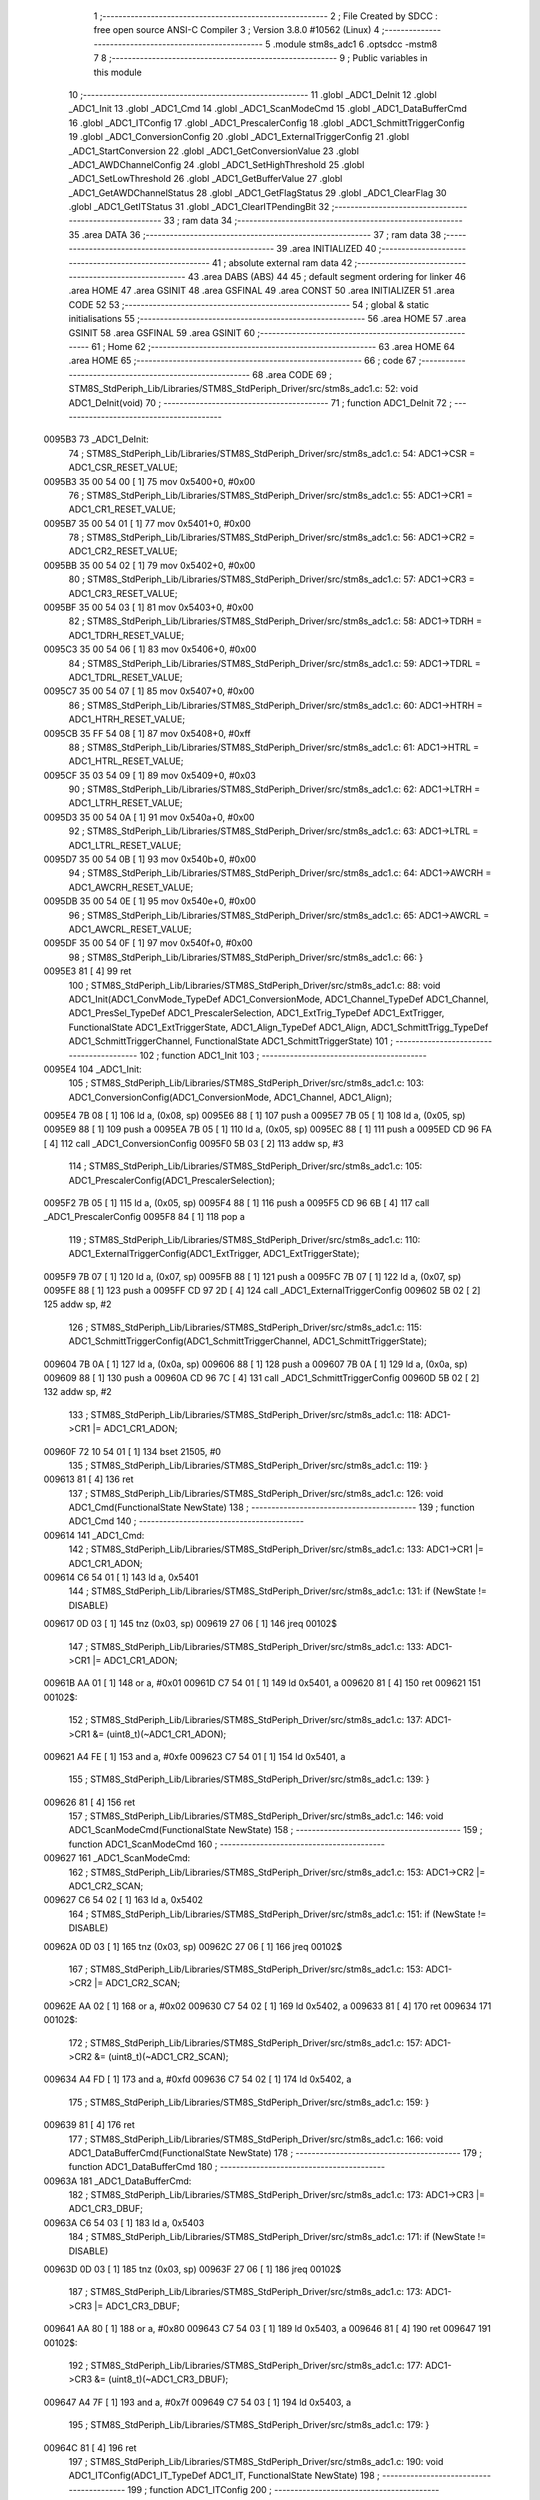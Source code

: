                                       1 ;--------------------------------------------------------
                                      2 ; File Created by SDCC : free open source ANSI-C Compiler
                                      3 ; Version 3.8.0 #10562 (Linux)
                                      4 ;--------------------------------------------------------
                                      5 	.module stm8s_adc1
                                      6 	.optsdcc -mstm8
                                      7 	
                                      8 ;--------------------------------------------------------
                                      9 ; Public variables in this module
                                     10 ;--------------------------------------------------------
                                     11 	.globl _ADC1_DeInit
                                     12 	.globl _ADC1_Init
                                     13 	.globl _ADC1_Cmd
                                     14 	.globl _ADC1_ScanModeCmd
                                     15 	.globl _ADC1_DataBufferCmd
                                     16 	.globl _ADC1_ITConfig
                                     17 	.globl _ADC1_PrescalerConfig
                                     18 	.globl _ADC1_SchmittTriggerConfig
                                     19 	.globl _ADC1_ConversionConfig
                                     20 	.globl _ADC1_ExternalTriggerConfig
                                     21 	.globl _ADC1_StartConversion
                                     22 	.globl _ADC1_GetConversionValue
                                     23 	.globl _ADC1_AWDChannelConfig
                                     24 	.globl _ADC1_SetHighThreshold
                                     25 	.globl _ADC1_SetLowThreshold
                                     26 	.globl _ADC1_GetBufferValue
                                     27 	.globl _ADC1_GetAWDChannelStatus
                                     28 	.globl _ADC1_GetFlagStatus
                                     29 	.globl _ADC1_ClearFlag
                                     30 	.globl _ADC1_GetITStatus
                                     31 	.globl _ADC1_ClearITPendingBit
                                     32 ;--------------------------------------------------------
                                     33 ; ram data
                                     34 ;--------------------------------------------------------
                                     35 	.area DATA
                                     36 ;--------------------------------------------------------
                                     37 ; ram data
                                     38 ;--------------------------------------------------------
                                     39 	.area INITIALIZED
                                     40 ;--------------------------------------------------------
                                     41 ; absolute external ram data
                                     42 ;--------------------------------------------------------
                                     43 	.area DABS (ABS)
                                     44 
                                     45 ; default segment ordering for linker
                                     46 	.area HOME
                                     47 	.area GSINIT
                                     48 	.area GSFINAL
                                     49 	.area CONST
                                     50 	.area INITIALIZER
                                     51 	.area CODE
                                     52 
                                     53 ;--------------------------------------------------------
                                     54 ; global & static initialisations
                                     55 ;--------------------------------------------------------
                                     56 	.area HOME
                                     57 	.area GSINIT
                                     58 	.area GSFINAL
                                     59 	.area GSINIT
                                     60 ;--------------------------------------------------------
                                     61 ; Home
                                     62 ;--------------------------------------------------------
                                     63 	.area HOME
                                     64 	.area HOME
                                     65 ;--------------------------------------------------------
                                     66 ; code
                                     67 ;--------------------------------------------------------
                                     68 	.area CODE
                                     69 ;	STM8S_StdPeriph_Lib/Libraries/STM8S_StdPeriph_Driver/src/stm8s_adc1.c: 52: void ADC1_DeInit(void)
                                     70 ;	-----------------------------------------
                                     71 ;	 function ADC1_DeInit
                                     72 ;	-----------------------------------------
      0095B3                         73 _ADC1_DeInit:
                                     74 ;	STM8S_StdPeriph_Lib/Libraries/STM8S_StdPeriph_Driver/src/stm8s_adc1.c: 54: ADC1->CSR  = ADC1_CSR_RESET_VALUE;
      0095B3 35 00 54 00      [ 1]   75 	mov	0x5400+0, #0x00
                                     76 ;	STM8S_StdPeriph_Lib/Libraries/STM8S_StdPeriph_Driver/src/stm8s_adc1.c: 55: ADC1->CR1  = ADC1_CR1_RESET_VALUE;
      0095B7 35 00 54 01      [ 1]   77 	mov	0x5401+0, #0x00
                                     78 ;	STM8S_StdPeriph_Lib/Libraries/STM8S_StdPeriph_Driver/src/stm8s_adc1.c: 56: ADC1->CR2  = ADC1_CR2_RESET_VALUE;
      0095BB 35 00 54 02      [ 1]   79 	mov	0x5402+0, #0x00
                                     80 ;	STM8S_StdPeriph_Lib/Libraries/STM8S_StdPeriph_Driver/src/stm8s_adc1.c: 57: ADC1->CR3  = ADC1_CR3_RESET_VALUE;
      0095BF 35 00 54 03      [ 1]   81 	mov	0x5403+0, #0x00
                                     82 ;	STM8S_StdPeriph_Lib/Libraries/STM8S_StdPeriph_Driver/src/stm8s_adc1.c: 58: ADC1->TDRH = ADC1_TDRH_RESET_VALUE;
      0095C3 35 00 54 06      [ 1]   83 	mov	0x5406+0, #0x00
                                     84 ;	STM8S_StdPeriph_Lib/Libraries/STM8S_StdPeriph_Driver/src/stm8s_adc1.c: 59: ADC1->TDRL = ADC1_TDRL_RESET_VALUE;
      0095C7 35 00 54 07      [ 1]   85 	mov	0x5407+0, #0x00
                                     86 ;	STM8S_StdPeriph_Lib/Libraries/STM8S_StdPeriph_Driver/src/stm8s_adc1.c: 60: ADC1->HTRH = ADC1_HTRH_RESET_VALUE;
      0095CB 35 FF 54 08      [ 1]   87 	mov	0x5408+0, #0xff
                                     88 ;	STM8S_StdPeriph_Lib/Libraries/STM8S_StdPeriph_Driver/src/stm8s_adc1.c: 61: ADC1->HTRL = ADC1_HTRL_RESET_VALUE;
      0095CF 35 03 54 09      [ 1]   89 	mov	0x5409+0, #0x03
                                     90 ;	STM8S_StdPeriph_Lib/Libraries/STM8S_StdPeriph_Driver/src/stm8s_adc1.c: 62: ADC1->LTRH = ADC1_LTRH_RESET_VALUE;
      0095D3 35 00 54 0A      [ 1]   91 	mov	0x540a+0, #0x00
                                     92 ;	STM8S_StdPeriph_Lib/Libraries/STM8S_StdPeriph_Driver/src/stm8s_adc1.c: 63: ADC1->LTRL = ADC1_LTRL_RESET_VALUE;
      0095D7 35 00 54 0B      [ 1]   93 	mov	0x540b+0, #0x00
                                     94 ;	STM8S_StdPeriph_Lib/Libraries/STM8S_StdPeriph_Driver/src/stm8s_adc1.c: 64: ADC1->AWCRH = ADC1_AWCRH_RESET_VALUE;
      0095DB 35 00 54 0E      [ 1]   95 	mov	0x540e+0, #0x00
                                     96 ;	STM8S_StdPeriph_Lib/Libraries/STM8S_StdPeriph_Driver/src/stm8s_adc1.c: 65: ADC1->AWCRL = ADC1_AWCRL_RESET_VALUE;
      0095DF 35 00 54 0F      [ 1]   97 	mov	0x540f+0, #0x00
                                     98 ;	STM8S_StdPeriph_Lib/Libraries/STM8S_StdPeriph_Driver/src/stm8s_adc1.c: 66: }
      0095E3 81               [ 4]   99 	ret
                                    100 ;	STM8S_StdPeriph_Lib/Libraries/STM8S_StdPeriph_Driver/src/stm8s_adc1.c: 88: void ADC1_Init(ADC1_ConvMode_TypeDef ADC1_ConversionMode, ADC1_Channel_TypeDef ADC1_Channel, ADC1_PresSel_TypeDef ADC1_PrescalerSelection, ADC1_ExtTrig_TypeDef ADC1_ExtTrigger, FunctionalState ADC1_ExtTriggerState, ADC1_Align_TypeDef ADC1_Align, ADC1_SchmittTrigg_TypeDef ADC1_SchmittTriggerChannel, FunctionalState ADC1_SchmittTriggerState)
                                    101 ;	-----------------------------------------
                                    102 ;	 function ADC1_Init
                                    103 ;	-----------------------------------------
      0095E4                        104 _ADC1_Init:
                                    105 ;	STM8S_StdPeriph_Lib/Libraries/STM8S_StdPeriph_Driver/src/stm8s_adc1.c: 103: ADC1_ConversionConfig(ADC1_ConversionMode, ADC1_Channel, ADC1_Align);
      0095E4 7B 08            [ 1]  106 	ld	a, (0x08, sp)
      0095E6 88               [ 1]  107 	push	a
      0095E7 7B 05            [ 1]  108 	ld	a, (0x05, sp)
      0095E9 88               [ 1]  109 	push	a
      0095EA 7B 05            [ 1]  110 	ld	a, (0x05, sp)
      0095EC 88               [ 1]  111 	push	a
      0095ED CD 96 FA         [ 4]  112 	call	_ADC1_ConversionConfig
      0095F0 5B 03            [ 2]  113 	addw	sp, #3
                                    114 ;	STM8S_StdPeriph_Lib/Libraries/STM8S_StdPeriph_Driver/src/stm8s_adc1.c: 105: ADC1_PrescalerConfig(ADC1_PrescalerSelection);
      0095F2 7B 05            [ 1]  115 	ld	a, (0x05, sp)
      0095F4 88               [ 1]  116 	push	a
      0095F5 CD 96 6B         [ 4]  117 	call	_ADC1_PrescalerConfig
      0095F8 84               [ 1]  118 	pop	a
                                    119 ;	STM8S_StdPeriph_Lib/Libraries/STM8S_StdPeriph_Driver/src/stm8s_adc1.c: 110: ADC1_ExternalTriggerConfig(ADC1_ExtTrigger, ADC1_ExtTriggerState);
      0095F9 7B 07            [ 1]  120 	ld	a, (0x07, sp)
      0095FB 88               [ 1]  121 	push	a
      0095FC 7B 07            [ 1]  122 	ld	a, (0x07, sp)
      0095FE 88               [ 1]  123 	push	a
      0095FF CD 97 2D         [ 4]  124 	call	_ADC1_ExternalTriggerConfig
      009602 5B 02            [ 2]  125 	addw	sp, #2
                                    126 ;	STM8S_StdPeriph_Lib/Libraries/STM8S_StdPeriph_Driver/src/stm8s_adc1.c: 115: ADC1_SchmittTriggerConfig(ADC1_SchmittTriggerChannel, ADC1_SchmittTriggerState);
      009604 7B 0A            [ 1]  127 	ld	a, (0x0a, sp)
      009606 88               [ 1]  128 	push	a
      009607 7B 0A            [ 1]  129 	ld	a, (0x0a, sp)
      009609 88               [ 1]  130 	push	a
      00960A CD 96 7C         [ 4]  131 	call	_ADC1_SchmittTriggerConfig
      00960D 5B 02            [ 2]  132 	addw	sp, #2
                                    133 ;	STM8S_StdPeriph_Lib/Libraries/STM8S_StdPeriph_Driver/src/stm8s_adc1.c: 118: ADC1->CR1 |= ADC1_CR1_ADON;
      00960F 72 10 54 01      [ 1]  134 	bset	21505, #0
                                    135 ;	STM8S_StdPeriph_Lib/Libraries/STM8S_StdPeriph_Driver/src/stm8s_adc1.c: 119: }
      009613 81               [ 4]  136 	ret
                                    137 ;	STM8S_StdPeriph_Lib/Libraries/STM8S_StdPeriph_Driver/src/stm8s_adc1.c: 126: void ADC1_Cmd(FunctionalState NewState)
                                    138 ;	-----------------------------------------
                                    139 ;	 function ADC1_Cmd
                                    140 ;	-----------------------------------------
      009614                        141 _ADC1_Cmd:
                                    142 ;	STM8S_StdPeriph_Lib/Libraries/STM8S_StdPeriph_Driver/src/stm8s_adc1.c: 133: ADC1->CR1 |= ADC1_CR1_ADON;
      009614 C6 54 01         [ 1]  143 	ld	a, 0x5401
                                    144 ;	STM8S_StdPeriph_Lib/Libraries/STM8S_StdPeriph_Driver/src/stm8s_adc1.c: 131: if (NewState != DISABLE)
      009617 0D 03            [ 1]  145 	tnz	(0x03, sp)
      009619 27 06            [ 1]  146 	jreq	00102$
                                    147 ;	STM8S_StdPeriph_Lib/Libraries/STM8S_StdPeriph_Driver/src/stm8s_adc1.c: 133: ADC1->CR1 |= ADC1_CR1_ADON;
      00961B AA 01            [ 1]  148 	or	a, #0x01
      00961D C7 54 01         [ 1]  149 	ld	0x5401, a
      009620 81               [ 4]  150 	ret
      009621                        151 00102$:
                                    152 ;	STM8S_StdPeriph_Lib/Libraries/STM8S_StdPeriph_Driver/src/stm8s_adc1.c: 137: ADC1->CR1 &= (uint8_t)(~ADC1_CR1_ADON);
      009621 A4 FE            [ 1]  153 	and	a, #0xfe
      009623 C7 54 01         [ 1]  154 	ld	0x5401, a
                                    155 ;	STM8S_StdPeriph_Lib/Libraries/STM8S_StdPeriph_Driver/src/stm8s_adc1.c: 139: }
      009626 81               [ 4]  156 	ret
                                    157 ;	STM8S_StdPeriph_Lib/Libraries/STM8S_StdPeriph_Driver/src/stm8s_adc1.c: 146: void ADC1_ScanModeCmd(FunctionalState NewState)
                                    158 ;	-----------------------------------------
                                    159 ;	 function ADC1_ScanModeCmd
                                    160 ;	-----------------------------------------
      009627                        161 _ADC1_ScanModeCmd:
                                    162 ;	STM8S_StdPeriph_Lib/Libraries/STM8S_StdPeriph_Driver/src/stm8s_adc1.c: 153: ADC1->CR2 |= ADC1_CR2_SCAN;
      009627 C6 54 02         [ 1]  163 	ld	a, 0x5402
                                    164 ;	STM8S_StdPeriph_Lib/Libraries/STM8S_StdPeriph_Driver/src/stm8s_adc1.c: 151: if (NewState != DISABLE)
      00962A 0D 03            [ 1]  165 	tnz	(0x03, sp)
      00962C 27 06            [ 1]  166 	jreq	00102$
                                    167 ;	STM8S_StdPeriph_Lib/Libraries/STM8S_StdPeriph_Driver/src/stm8s_adc1.c: 153: ADC1->CR2 |= ADC1_CR2_SCAN;
      00962E AA 02            [ 1]  168 	or	a, #0x02
      009630 C7 54 02         [ 1]  169 	ld	0x5402, a
      009633 81               [ 4]  170 	ret
      009634                        171 00102$:
                                    172 ;	STM8S_StdPeriph_Lib/Libraries/STM8S_StdPeriph_Driver/src/stm8s_adc1.c: 157: ADC1->CR2 &= (uint8_t)(~ADC1_CR2_SCAN);
      009634 A4 FD            [ 1]  173 	and	a, #0xfd
      009636 C7 54 02         [ 1]  174 	ld	0x5402, a
                                    175 ;	STM8S_StdPeriph_Lib/Libraries/STM8S_StdPeriph_Driver/src/stm8s_adc1.c: 159: }
      009639 81               [ 4]  176 	ret
                                    177 ;	STM8S_StdPeriph_Lib/Libraries/STM8S_StdPeriph_Driver/src/stm8s_adc1.c: 166: void ADC1_DataBufferCmd(FunctionalState NewState)
                                    178 ;	-----------------------------------------
                                    179 ;	 function ADC1_DataBufferCmd
                                    180 ;	-----------------------------------------
      00963A                        181 _ADC1_DataBufferCmd:
                                    182 ;	STM8S_StdPeriph_Lib/Libraries/STM8S_StdPeriph_Driver/src/stm8s_adc1.c: 173: ADC1->CR3 |= ADC1_CR3_DBUF;
      00963A C6 54 03         [ 1]  183 	ld	a, 0x5403
                                    184 ;	STM8S_StdPeriph_Lib/Libraries/STM8S_StdPeriph_Driver/src/stm8s_adc1.c: 171: if (NewState != DISABLE)
      00963D 0D 03            [ 1]  185 	tnz	(0x03, sp)
      00963F 27 06            [ 1]  186 	jreq	00102$
                                    187 ;	STM8S_StdPeriph_Lib/Libraries/STM8S_StdPeriph_Driver/src/stm8s_adc1.c: 173: ADC1->CR3 |= ADC1_CR3_DBUF;
      009641 AA 80            [ 1]  188 	or	a, #0x80
      009643 C7 54 03         [ 1]  189 	ld	0x5403, a
      009646 81               [ 4]  190 	ret
      009647                        191 00102$:
                                    192 ;	STM8S_StdPeriph_Lib/Libraries/STM8S_StdPeriph_Driver/src/stm8s_adc1.c: 177: ADC1->CR3 &= (uint8_t)(~ADC1_CR3_DBUF);
      009647 A4 7F            [ 1]  193 	and	a, #0x7f
      009649 C7 54 03         [ 1]  194 	ld	0x5403, a
                                    195 ;	STM8S_StdPeriph_Lib/Libraries/STM8S_StdPeriph_Driver/src/stm8s_adc1.c: 179: }
      00964C 81               [ 4]  196 	ret
                                    197 ;	STM8S_StdPeriph_Lib/Libraries/STM8S_StdPeriph_Driver/src/stm8s_adc1.c: 190: void ADC1_ITConfig(ADC1_IT_TypeDef ADC1_IT, FunctionalState NewState)
                                    198 ;	-----------------------------------------
                                    199 ;	 function ADC1_ITConfig
                                    200 ;	-----------------------------------------
      00964D                        201 _ADC1_ITConfig:
      00964D 88               [ 1]  202 	push	a
                                    203 ;	STM8S_StdPeriph_Lib/Libraries/STM8S_StdPeriph_Driver/src/stm8s_adc1.c: 199: ADC1->CSR |= (uint8_t)ADC1_IT;
      00964E C6 54 00         [ 1]  204 	ld	a, 0x5400
      009651 6B 01            [ 1]  205 	ld	(0x01, sp), a
                                    206 ;	STM8S_StdPeriph_Lib/Libraries/STM8S_StdPeriph_Driver/src/stm8s_adc1.c: 196: if (NewState != DISABLE)
      009653 0D 06            [ 1]  207 	tnz	(0x06, sp)
      009655 27 09            [ 1]  208 	jreq	00102$
                                    209 ;	STM8S_StdPeriph_Lib/Libraries/STM8S_StdPeriph_Driver/src/stm8s_adc1.c: 199: ADC1->CSR |= (uint8_t)ADC1_IT;
      009657 7B 05            [ 1]  210 	ld	a, (0x05, sp)
      009659 1A 01            [ 1]  211 	or	a, (0x01, sp)
      00965B C7 54 00         [ 1]  212 	ld	0x5400, a
      00965E 20 09            [ 2]  213 	jra	00104$
      009660                        214 00102$:
                                    215 ;	STM8S_StdPeriph_Lib/Libraries/STM8S_StdPeriph_Driver/src/stm8s_adc1.c: 204: ADC1->CSR &= (uint8_t)((uint16_t)~(uint16_t)ADC1_IT);
      009660 1E 04            [ 2]  216 	ldw	x, (0x04, sp)
      009662 53               [ 2]  217 	cplw	x
      009663 9F               [ 1]  218 	ld	a, xl
      009664 14 01            [ 1]  219 	and	a, (0x01, sp)
      009666 C7 54 00         [ 1]  220 	ld	0x5400, a
      009669                        221 00104$:
                                    222 ;	STM8S_StdPeriph_Lib/Libraries/STM8S_StdPeriph_Driver/src/stm8s_adc1.c: 206: }
      009669 84               [ 1]  223 	pop	a
      00966A 81               [ 4]  224 	ret
                                    225 ;	STM8S_StdPeriph_Lib/Libraries/STM8S_StdPeriph_Driver/src/stm8s_adc1.c: 214: void ADC1_PrescalerConfig(ADC1_PresSel_TypeDef ADC1_Prescaler)
                                    226 ;	-----------------------------------------
                                    227 ;	 function ADC1_PrescalerConfig
                                    228 ;	-----------------------------------------
      00966B                        229 _ADC1_PrescalerConfig:
                                    230 ;	STM8S_StdPeriph_Lib/Libraries/STM8S_StdPeriph_Driver/src/stm8s_adc1.c: 220: ADC1->CR1 &= (uint8_t)(~ADC1_CR1_SPSEL);
      00966B C6 54 01         [ 1]  231 	ld	a, 0x5401
      00966E A4 8F            [ 1]  232 	and	a, #0x8f
      009670 C7 54 01         [ 1]  233 	ld	0x5401, a
                                    234 ;	STM8S_StdPeriph_Lib/Libraries/STM8S_StdPeriph_Driver/src/stm8s_adc1.c: 222: ADC1->CR1 |= (uint8_t)(ADC1_Prescaler);
      009673 C6 54 01         [ 1]  235 	ld	a, 0x5401
      009676 1A 03            [ 1]  236 	or	a, (0x03, sp)
      009678 C7 54 01         [ 1]  237 	ld	0x5401, a
                                    238 ;	STM8S_StdPeriph_Lib/Libraries/STM8S_StdPeriph_Driver/src/stm8s_adc1.c: 223: }
      00967B 81               [ 4]  239 	ret
                                    240 ;	STM8S_StdPeriph_Lib/Libraries/STM8S_StdPeriph_Driver/src/stm8s_adc1.c: 233: void ADC1_SchmittTriggerConfig(ADC1_SchmittTrigg_TypeDef ADC1_SchmittTriggerChannel, FunctionalState NewState)
                                    241 ;	-----------------------------------------
                                    242 ;	 function ADC1_SchmittTriggerConfig
                                    243 ;	-----------------------------------------
      00967C                        244 _ADC1_SchmittTriggerConfig:
      00967C 52 02            [ 2]  245 	sub	sp, #2
                                    246 ;	STM8S_StdPeriph_Lib/Libraries/STM8S_StdPeriph_Driver/src/stm8s_adc1.c: 239: if (ADC1_SchmittTriggerChannel == ADC1_SCHMITTTRIG_ALL)
      00967E 7B 05            [ 1]  247 	ld	a, (0x05, sp)
      009680 4C               [ 1]  248 	inc	a
      009681 26 21            [ 1]  249 	jrne	00114$
                                    250 ;	STM8S_StdPeriph_Lib/Libraries/STM8S_StdPeriph_Driver/src/stm8s_adc1.c: 243: ADC1->TDRL &= (uint8_t)0x0;
      009683 C6 54 07         [ 1]  251 	ld	a, 0x5407
                                    252 ;	STM8S_StdPeriph_Lib/Libraries/STM8S_StdPeriph_Driver/src/stm8s_adc1.c: 241: if (NewState != DISABLE)
      009686 0D 06            [ 1]  253 	tnz	(0x06, sp)
      009688 27 0D            [ 1]  254 	jreq	00102$
                                    255 ;	STM8S_StdPeriph_Lib/Libraries/STM8S_StdPeriph_Driver/src/stm8s_adc1.c: 243: ADC1->TDRL &= (uint8_t)0x0;
      00968A 35 00 54 07      [ 1]  256 	mov	0x5407+0, #0x00
                                    257 ;	STM8S_StdPeriph_Lib/Libraries/STM8S_StdPeriph_Driver/src/stm8s_adc1.c: 244: ADC1->TDRH &= (uint8_t)0x0;
      00968E C6 54 06         [ 1]  258 	ld	a, 0x5406
      009691 35 00 54 06      [ 1]  259 	mov	0x5406+0, #0x00
      009695 20 60            [ 2]  260 	jra	00116$
      009697                        261 00102$:
                                    262 ;	STM8S_StdPeriph_Lib/Libraries/STM8S_StdPeriph_Driver/src/stm8s_adc1.c: 248: ADC1->TDRL |= (uint8_t)0xFF;
      009697 35 FF 54 07      [ 1]  263 	mov	0x5407+0, #0xff
                                    264 ;	STM8S_StdPeriph_Lib/Libraries/STM8S_StdPeriph_Driver/src/stm8s_adc1.c: 249: ADC1->TDRH |= (uint8_t)0xFF;
      00969B C6 54 06         [ 1]  265 	ld	a, 0x5406
      00969E 35 FF 54 06      [ 1]  266 	mov	0x5406+0, #0xff
      0096A2 20 53            [ 2]  267 	jra	00116$
      0096A4                        268 00114$:
                                    269 ;	STM8S_StdPeriph_Lib/Libraries/STM8S_StdPeriph_Driver/src/stm8s_adc1.c: 252: else if (ADC1_SchmittTriggerChannel < ADC1_SCHMITTTRIG_CHANNEL8)
      0096A4 7B 05            [ 1]  270 	ld	a, (0x05, sp)
      0096A6 A1 08            [ 1]  271 	cp	a, #0x08
      0096A8 24 25            [ 1]  272 	jrnc	00111$
                                    273 ;	STM8S_StdPeriph_Lib/Libraries/STM8S_StdPeriph_Driver/src/stm8s_adc1.c: 243: ADC1->TDRL &= (uint8_t)0x0;
      0096AA C6 54 07         [ 1]  274 	ld	a, 0x5407
      0096AD 6B 01            [ 1]  275 	ld	(0x01, sp), a
                                    276 ;	STM8S_StdPeriph_Lib/Libraries/STM8S_StdPeriph_Driver/src/stm8s_adc1.c: 256: ADC1->TDRL &= (uint8_t)(~(uint8_t)((uint8_t)0x01 << (uint8_t)ADC1_SchmittTriggerChannel));
      0096AF A6 01            [ 1]  277 	ld	a, #0x01
      0096B1 88               [ 1]  278 	push	a
      0096B2 7B 06            [ 1]  279 	ld	a, (0x06, sp)
      0096B4 27 05            [ 1]  280 	jreq	00149$
      0096B6                        281 00148$:
      0096B6 08 01            [ 1]  282 	sll	(1, sp)
      0096B8 4A               [ 1]  283 	dec	a
      0096B9 26 FB            [ 1]  284 	jrne	00148$
      0096BB                        285 00149$:
      0096BB 84               [ 1]  286 	pop	a
                                    287 ;	STM8S_StdPeriph_Lib/Libraries/STM8S_StdPeriph_Driver/src/stm8s_adc1.c: 254: if (NewState != DISABLE)
      0096BC 0D 06            [ 1]  288 	tnz	(0x06, sp)
      0096BE 27 08            [ 1]  289 	jreq	00105$
                                    290 ;	STM8S_StdPeriph_Lib/Libraries/STM8S_StdPeriph_Driver/src/stm8s_adc1.c: 256: ADC1->TDRL &= (uint8_t)(~(uint8_t)((uint8_t)0x01 << (uint8_t)ADC1_SchmittTriggerChannel));
      0096C0 43               [ 1]  291 	cpl	a
      0096C1 14 01            [ 1]  292 	and	a, (0x01, sp)
      0096C3 C7 54 07         [ 1]  293 	ld	0x5407, a
      0096C6 20 2F            [ 2]  294 	jra	00116$
      0096C8                        295 00105$:
                                    296 ;	STM8S_StdPeriph_Lib/Libraries/STM8S_StdPeriph_Driver/src/stm8s_adc1.c: 260: ADC1->TDRL |= (uint8_t)((uint8_t)0x01 << (uint8_t)ADC1_SchmittTriggerChannel);
      0096C8 1A 01            [ 1]  297 	or	a, (0x01, sp)
      0096CA C7 54 07         [ 1]  298 	ld	0x5407, a
      0096CD 20 28            [ 2]  299 	jra	00116$
      0096CF                        300 00111$:
                                    301 ;	STM8S_StdPeriph_Lib/Libraries/STM8S_StdPeriph_Driver/src/stm8s_adc1.c: 244: ADC1->TDRH &= (uint8_t)0x0;
      0096CF C6 54 06         [ 1]  302 	ld	a, 0x5406
      0096D2 6B 02            [ 1]  303 	ld	(0x02, sp), a
                                    304 ;	STM8S_StdPeriph_Lib/Libraries/STM8S_StdPeriph_Driver/src/stm8s_adc1.c: 267: ADC1->TDRH &= (uint8_t)(~(uint8_t)((uint8_t)0x01 << ((uint8_t)ADC1_SchmittTriggerChannel - (uint8_t)8)));
      0096D4 7B 05            [ 1]  305 	ld	a, (0x05, sp)
      0096D6 A0 08            [ 1]  306 	sub	a, #0x08
      0096D8 97               [ 1]  307 	ld	xl, a
      0096D9 A6 01            [ 1]  308 	ld	a, #0x01
      0096DB 88               [ 1]  309 	push	a
      0096DC 9F               [ 1]  310 	ld	a, xl
      0096DD 4D               [ 1]  311 	tnz	a
      0096DE 27 05            [ 1]  312 	jreq	00152$
      0096E0                        313 00151$:
      0096E0 08 01            [ 1]  314 	sll	(1, sp)
      0096E2 4A               [ 1]  315 	dec	a
      0096E3 26 FB            [ 1]  316 	jrne	00151$
      0096E5                        317 00152$:
      0096E5 84               [ 1]  318 	pop	a
                                    319 ;	STM8S_StdPeriph_Lib/Libraries/STM8S_StdPeriph_Driver/src/stm8s_adc1.c: 265: if (NewState != DISABLE)
      0096E6 0D 06            [ 1]  320 	tnz	(0x06, sp)
      0096E8 27 08            [ 1]  321 	jreq	00108$
                                    322 ;	STM8S_StdPeriph_Lib/Libraries/STM8S_StdPeriph_Driver/src/stm8s_adc1.c: 267: ADC1->TDRH &= (uint8_t)(~(uint8_t)((uint8_t)0x01 << ((uint8_t)ADC1_SchmittTriggerChannel - (uint8_t)8)));
      0096EA 43               [ 1]  323 	cpl	a
      0096EB 14 02            [ 1]  324 	and	a, (0x02, sp)
      0096ED C7 54 06         [ 1]  325 	ld	0x5406, a
      0096F0 20 05            [ 2]  326 	jra	00116$
      0096F2                        327 00108$:
                                    328 ;	STM8S_StdPeriph_Lib/Libraries/STM8S_StdPeriph_Driver/src/stm8s_adc1.c: 271: ADC1->TDRH |= (uint8_t)((uint8_t)0x01 << ((uint8_t)ADC1_SchmittTriggerChannel - (uint8_t)8));
      0096F2 1A 02            [ 1]  329 	or	a, (0x02, sp)
      0096F4 C7 54 06         [ 1]  330 	ld	0x5406, a
      0096F7                        331 00116$:
                                    332 ;	STM8S_StdPeriph_Lib/Libraries/STM8S_StdPeriph_Driver/src/stm8s_adc1.c: 274: }
      0096F7 5B 02            [ 2]  333 	addw	sp, #2
      0096F9 81               [ 4]  334 	ret
                                    335 ;	STM8S_StdPeriph_Lib/Libraries/STM8S_StdPeriph_Driver/src/stm8s_adc1.c: 286: void ADC1_ConversionConfig(ADC1_ConvMode_TypeDef ADC1_ConversionMode, ADC1_Channel_TypeDef ADC1_Channel, ADC1_Align_TypeDef ADC1_Align)
                                    336 ;	-----------------------------------------
                                    337 ;	 function ADC1_ConversionConfig
                                    338 ;	-----------------------------------------
      0096FA                        339 _ADC1_ConversionConfig:
                                    340 ;	STM8S_StdPeriph_Lib/Libraries/STM8S_StdPeriph_Driver/src/stm8s_adc1.c: 294: ADC1->CR2 &= (uint8_t)(~ADC1_CR2_ALIGN);
      0096FA 72 17 54 02      [ 1]  341 	bres	21506, #3
                                    342 ;	STM8S_StdPeriph_Lib/Libraries/STM8S_StdPeriph_Driver/src/stm8s_adc1.c: 296: ADC1->CR2 |= (uint8_t)(ADC1_Align);
      0096FE C6 54 02         [ 1]  343 	ld	a, 0x5402
      009701 1A 05            [ 1]  344 	or	a, (0x05, sp)
      009703 C7 54 02         [ 1]  345 	ld	0x5402, a
                                    346 ;	STM8S_StdPeriph_Lib/Libraries/STM8S_StdPeriph_Driver/src/stm8s_adc1.c: 301: ADC1->CR1 |= ADC1_CR1_CONT;
      009706 C6 54 01         [ 1]  347 	ld	a, 0x5401
                                    348 ;	STM8S_StdPeriph_Lib/Libraries/STM8S_StdPeriph_Driver/src/stm8s_adc1.c: 298: if (ADC1_ConversionMode == ADC1_CONVERSIONMODE_CONTINUOUS)
      009709 88               [ 1]  349 	push	a
      00970A 7B 04            [ 1]  350 	ld	a, (0x04, sp)
      00970C 4A               [ 1]  351 	dec	a
      00970D 84               [ 1]  352 	pop	a
      00970E 26 07            [ 1]  353 	jrne	00102$
                                    354 ;	STM8S_StdPeriph_Lib/Libraries/STM8S_StdPeriph_Driver/src/stm8s_adc1.c: 301: ADC1->CR1 |= ADC1_CR1_CONT;
      009710 AA 02            [ 1]  355 	or	a, #0x02
      009712 C7 54 01         [ 1]  356 	ld	0x5401, a
      009715 20 05            [ 2]  357 	jra	00103$
      009717                        358 00102$:
                                    359 ;	STM8S_StdPeriph_Lib/Libraries/STM8S_StdPeriph_Driver/src/stm8s_adc1.c: 306: ADC1->CR1 &= (uint8_t)(~ADC1_CR1_CONT);
      009717 A4 FD            [ 1]  360 	and	a, #0xfd
      009719 C7 54 01         [ 1]  361 	ld	0x5401, a
      00971C                        362 00103$:
                                    363 ;	STM8S_StdPeriph_Lib/Libraries/STM8S_StdPeriph_Driver/src/stm8s_adc1.c: 310: ADC1->CSR &= (uint8_t)(~ADC1_CSR_CH);
      00971C C6 54 00         [ 1]  364 	ld	a, 0x5400
      00971F A4 F0            [ 1]  365 	and	a, #0xf0
      009721 C7 54 00         [ 1]  366 	ld	0x5400, a
                                    367 ;	STM8S_StdPeriph_Lib/Libraries/STM8S_StdPeriph_Driver/src/stm8s_adc1.c: 312: ADC1->CSR |= (uint8_t)(ADC1_Channel);
      009724 C6 54 00         [ 1]  368 	ld	a, 0x5400
      009727 1A 04            [ 1]  369 	or	a, (0x04, sp)
      009729 C7 54 00         [ 1]  370 	ld	0x5400, a
                                    371 ;	STM8S_StdPeriph_Lib/Libraries/STM8S_StdPeriph_Driver/src/stm8s_adc1.c: 313: }
      00972C 81               [ 4]  372 	ret
                                    373 ;	STM8S_StdPeriph_Lib/Libraries/STM8S_StdPeriph_Driver/src/stm8s_adc1.c: 325: void ADC1_ExternalTriggerConfig(ADC1_ExtTrig_TypeDef ADC1_ExtTrigger, FunctionalState NewState)
                                    374 ;	-----------------------------------------
                                    375 ;	 function ADC1_ExternalTriggerConfig
                                    376 ;	-----------------------------------------
      00972D                        377 _ADC1_ExternalTriggerConfig:
                                    378 ;	STM8S_StdPeriph_Lib/Libraries/STM8S_StdPeriph_Driver/src/stm8s_adc1.c: 332: ADC1->CR2 &= (uint8_t)(~ADC1_CR2_EXTSEL);
      00972D C6 54 02         [ 1]  379 	ld	a, 0x5402
      009730 A4 CF            [ 1]  380 	and	a, #0xcf
      009732 C7 54 02         [ 1]  381 	ld	0x5402, a
      009735 C6 54 02         [ 1]  382 	ld	a, 0x5402
                                    383 ;	STM8S_StdPeriph_Lib/Libraries/STM8S_StdPeriph_Driver/src/stm8s_adc1.c: 334: if (NewState != DISABLE)
      009738 0D 04            [ 1]  384 	tnz	(0x04, sp)
      00973A 27 07            [ 1]  385 	jreq	00102$
                                    386 ;	STM8S_StdPeriph_Lib/Libraries/STM8S_StdPeriph_Driver/src/stm8s_adc1.c: 337: ADC1->CR2 |= (uint8_t)(ADC1_CR2_EXTTRIG);
      00973C AA 40            [ 1]  387 	or	a, #0x40
      00973E C7 54 02         [ 1]  388 	ld	0x5402, a
      009741 20 05            [ 2]  389 	jra	00103$
      009743                        390 00102$:
                                    391 ;	STM8S_StdPeriph_Lib/Libraries/STM8S_StdPeriph_Driver/src/stm8s_adc1.c: 342: ADC1->CR2 &= (uint8_t)(~ADC1_CR2_EXTTRIG);
      009743 A4 BF            [ 1]  392 	and	a, #0xbf
      009745 C7 54 02         [ 1]  393 	ld	0x5402, a
      009748                        394 00103$:
                                    395 ;	STM8S_StdPeriph_Lib/Libraries/STM8S_StdPeriph_Driver/src/stm8s_adc1.c: 346: ADC1->CR2 |= (uint8_t)(ADC1_ExtTrigger);
      009748 C6 54 02         [ 1]  396 	ld	a, 0x5402
      00974B 1A 03            [ 1]  397 	or	a, (0x03, sp)
      00974D C7 54 02         [ 1]  398 	ld	0x5402, a
                                    399 ;	STM8S_StdPeriph_Lib/Libraries/STM8S_StdPeriph_Driver/src/stm8s_adc1.c: 347: }
      009750 81               [ 4]  400 	ret
                                    401 ;	STM8S_StdPeriph_Lib/Libraries/STM8S_StdPeriph_Driver/src/stm8s_adc1.c: 358: void ADC1_StartConversion(void)
                                    402 ;	-----------------------------------------
                                    403 ;	 function ADC1_StartConversion
                                    404 ;	-----------------------------------------
      009751                        405 _ADC1_StartConversion:
                                    406 ;	STM8S_StdPeriph_Lib/Libraries/STM8S_StdPeriph_Driver/src/stm8s_adc1.c: 360: ADC1->CR1 |= ADC1_CR1_ADON;
      009751 72 10 54 01      [ 1]  407 	bset	21505, #0
                                    408 ;	STM8S_StdPeriph_Lib/Libraries/STM8S_StdPeriph_Driver/src/stm8s_adc1.c: 361: }
      009755 81               [ 4]  409 	ret
                                    410 ;	STM8S_StdPeriph_Lib/Libraries/STM8S_StdPeriph_Driver/src/stm8s_adc1.c: 370: uint16_t ADC1_GetConversionValue(void)
                                    411 ;	-----------------------------------------
                                    412 ;	 function ADC1_GetConversionValue
                                    413 ;	-----------------------------------------
      009756                        414 _ADC1_GetConversionValue:
      009756 52 08            [ 2]  415 	sub	sp, #8
                                    416 ;	STM8S_StdPeriph_Lib/Libraries/STM8S_StdPeriph_Driver/src/stm8s_adc1.c: 375: if ((ADC1->CR2 & ADC1_CR2_ALIGN) != 0) /* Right alignment */
      009758 C6 54 02         [ 1]  417 	ld	a, 0x5402
      00975B A5 08            [ 1]  418 	bcp	a, #0x08
      00975D 27 15            [ 1]  419 	jreq	00102$
                                    420 ;	STM8S_StdPeriph_Lib/Libraries/STM8S_StdPeriph_Driver/src/stm8s_adc1.c: 378: templ = ADC1->DRL;
      00975F C6 54 05         [ 1]  421 	ld	a, 0x5405
      009762 97               [ 1]  422 	ld	xl, a
                                    423 ;	STM8S_StdPeriph_Lib/Libraries/STM8S_StdPeriph_Driver/src/stm8s_adc1.c: 380: temph = ADC1->DRH;
      009763 C6 54 04         [ 1]  424 	ld	a, 0x5404
                                    425 ;	STM8S_StdPeriph_Lib/Libraries/STM8S_StdPeriph_Driver/src/stm8s_adc1.c: 382: temph = (uint16_t)(templ | (uint16_t)(temph << (uint8_t)8));
      009766 0F 04            [ 1]  426 	clr	(0x04, sp)
      009768 0F 01            [ 1]  427 	clr	(0x01, sp)
      00976A 1A 01            [ 1]  428 	or	a, (0x01, sp)
      00976C 01               [ 1]  429 	rrwa	x
      00976D 1A 04            [ 1]  430 	or	a, (0x04, sp)
      00976F 97               [ 1]  431 	ld	xl, a
      009770 1F 07            [ 2]  432 	ldw	(0x07, sp), x
      009772 20 1D            [ 2]  433 	jra	00103$
      009774                        434 00102$:
                                    435 ;	STM8S_StdPeriph_Lib/Libraries/STM8S_StdPeriph_Driver/src/stm8s_adc1.c: 387: temph = ADC1->DRH;
      009774 C6 54 04         [ 1]  436 	ld	a, 0x5404
      009777 5F               [ 1]  437 	clrw	x
      009778 97               [ 1]  438 	ld	xl, a
      009779 51               [ 1]  439 	exgw	x, y
                                    440 ;	STM8S_StdPeriph_Lib/Libraries/STM8S_StdPeriph_Driver/src/stm8s_adc1.c: 389: templ = ADC1->DRL;
      00977A C6 54 05         [ 1]  441 	ld	a, 0x5405
                                    442 ;	STM8S_StdPeriph_Lib/Libraries/STM8S_StdPeriph_Driver/src/stm8s_adc1.c: 391: temph = (uint16_t)((uint16_t)((uint16_t)templ << 6) | (uint16_t)((uint16_t)temph << 8));
      00977D 5F               [ 1]  443 	clrw	x
      00977E 97               [ 1]  444 	ld	xl, a
      00977F 58               [ 2]  445 	sllw	x
      009780 58               [ 2]  446 	sllw	x
      009781 58               [ 2]  447 	sllw	x
      009782 58               [ 2]  448 	sllw	x
      009783 58               [ 2]  449 	sllw	x
      009784 58               [ 2]  450 	sllw	x
      009785 1F 05            [ 2]  451 	ldw	(0x05, sp), x
      009787 7B 06            [ 1]  452 	ld	a, (0x06, sp)
      009789 97               [ 1]  453 	ld	xl, a
      00978A 90 9F            [ 1]  454 	ld	a, yl
      00978C 1A 05            [ 1]  455 	or	a, (0x05, sp)
      00978E 95               [ 1]  456 	ld	xh, a
      00978F 1F 07            [ 2]  457 	ldw	(0x07, sp), x
      009791                        458 00103$:
                                    459 ;	STM8S_StdPeriph_Lib/Libraries/STM8S_StdPeriph_Driver/src/stm8s_adc1.c: 394: return ((uint16_t)temph);
      009791 1E 07            [ 2]  460 	ldw	x, (0x07, sp)
                                    461 ;	STM8S_StdPeriph_Lib/Libraries/STM8S_StdPeriph_Driver/src/stm8s_adc1.c: 395: }
      009793 5B 08            [ 2]  462 	addw	sp, #8
      009795 81               [ 4]  463 	ret
                                    464 ;	STM8S_StdPeriph_Lib/Libraries/STM8S_StdPeriph_Driver/src/stm8s_adc1.c: 405: void ADC1_AWDChannelConfig(ADC1_Channel_TypeDef Channel, FunctionalState NewState)
                                    465 ;	-----------------------------------------
                                    466 ;	 function ADC1_AWDChannelConfig
                                    467 ;	-----------------------------------------
      009796                        468 _ADC1_AWDChannelConfig:
      009796 52 02            [ 2]  469 	sub	sp, #2
                                    470 ;	STM8S_StdPeriph_Lib/Libraries/STM8S_StdPeriph_Driver/src/stm8s_adc1.c: 411: if (Channel < (uint8_t)8)
      009798 7B 05            [ 1]  471 	ld	a, (0x05, sp)
      00979A A1 08            [ 1]  472 	cp	a, #0x08
      00979C 24 25            [ 1]  473 	jrnc	00108$
                                    474 ;	STM8S_StdPeriph_Lib/Libraries/STM8S_StdPeriph_Driver/src/stm8s_adc1.c: 415: ADC1->AWCRL |= (uint8_t)((uint8_t)1 << Channel);
      00979E C6 54 0F         [ 1]  475 	ld	a, 0x540f
      0097A1 6B 01            [ 1]  476 	ld	(0x01, sp), a
      0097A3 A6 01            [ 1]  477 	ld	a, #0x01
      0097A5 88               [ 1]  478 	push	a
      0097A6 7B 06            [ 1]  479 	ld	a, (0x06, sp)
      0097A8 27 05            [ 1]  480 	jreq	00129$
      0097AA                        481 00128$:
      0097AA 08 01            [ 1]  482 	sll	(1, sp)
      0097AC 4A               [ 1]  483 	dec	a
      0097AD 26 FB            [ 1]  484 	jrne	00128$
      0097AF                        485 00129$:
      0097AF 84               [ 1]  486 	pop	a
                                    487 ;	STM8S_StdPeriph_Lib/Libraries/STM8S_StdPeriph_Driver/src/stm8s_adc1.c: 413: if (NewState != DISABLE)
      0097B0 0D 06            [ 1]  488 	tnz	(0x06, sp)
      0097B2 27 07            [ 1]  489 	jreq	00102$
                                    490 ;	STM8S_StdPeriph_Lib/Libraries/STM8S_StdPeriph_Driver/src/stm8s_adc1.c: 415: ADC1->AWCRL |= (uint8_t)((uint8_t)1 << Channel);
      0097B4 1A 01            [ 1]  491 	or	a, (0x01, sp)
      0097B6 C7 54 0F         [ 1]  492 	ld	0x540f, a
      0097B9 20 30            [ 2]  493 	jra	00110$
      0097BB                        494 00102$:
                                    495 ;	STM8S_StdPeriph_Lib/Libraries/STM8S_StdPeriph_Driver/src/stm8s_adc1.c: 419: ADC1->AWCRL &= (uint8_t)~(uint8_t)((uint8_t)1 << Channel);
      0097BB 43               [ 1]  496 	cpl	a
      0097BC 14 01            [ 1]  497 	and	a, (0x01, sp)
      0097BE C7 54 0F         [ 1]  498 	ld	0x540f, a
      0097C1 20 28            [ 2]  499 	jra	00110$
      0097C3                        500 00108$:
                                    501 ;	STM8S_StdPeriph_Lib/Libraries/STM8S_StdPeriph_Driver/src/stm8s_adc1.c: 426: ADC1->AWCRH |= (uint8_t)((uint8_t)1 << (Channel - (uint8_t)8));
      0097C3 C6 54 0E         [ 1]  502 	ld	a, 0x540e
      0097C6 6B 02            [ 1]  503 	ld	(0x02, sp), a
      0097C8 7B 05            [ 1]  504 	ld	a, (0x05, sp)
      0097CA A0 08            [ 1]  505 	sub	a, #0x08
      0097CC 97               [ 1]  506 	ld	xl, a
      0097CD A6 01            [ 1]  507 	ld	a, #0x01
      0097CF 88               [ 1]  508 	push	a
      0097D0 9F               [ 1]  509 	ld	a, xl
      0097D1 4D               [ 1]  510 	tnz	a
      0097D2 27 05            [ 1]  511 	jreq	00132$
      0097D4                        512 00131$:
      0097D4 08 01            [ 1]  513 	sll	(1, sp)
      0097D6 4A               [ 1]  514 	dec	a
      0097D7 26 FB            [ 1]  515 	jrne	00131$
      0097D9                        516 00132$:
      0097D9 84               [ 1]  517 	pop	a
                                    518 ;	STM8S_StdPeriph_Lib/Libraries/STM8S_StdPeriph_Driver/src/stm8s_adc1.c: 424: if (NewState != DISABLE)
      0097DA 0D 06            [ 1]  519 	tnz	(0x06, sp)
      0097DC 27 07            [ 1]  520 	jreq	00105$
                                    521 ;	STM8S_StdPeriph_Lib/Libraries/STM8S_StdPeriph_Driver/src/stm8s_adc1.c: 426: ADC1->AWCRH |= (uint8_t)((uint8_t)1 << (Channel - (uint8_t)8));
      0097DE 1A 02            [ 1]  522 	or	a, (0x02, sp)
      0097E0 C7 54 0E         [ 1]  523 	ld	0x540e, a
      0097E3 20 06            [ 2]  524 	jra	00110$
      0097E5                        525 00105$:
                                    526 ;	STM8S_StdPeriph_Lib/Libraries/STM8S_StdPeriph_Driver/src/stm8s_adc1.c: 430: ADC1->AWCRH &= (uint8_t)~(uint8_t)((uint8_t)1 << (uint8_t)(Channel - (uint8_t)8));
      0097E5 43               [ 1]  527 	cpl	a
      0097E6 14 02            [ 1]  528 	and	a, (0x02, sp)
      0097E8 C7 54 0E         [ 1]  529 	ld	0x540e, a
      0097EB                        530 00110$:
                                    531 ;	STM8S_StdPeriph_Lib/Libraries/STM8S_StdPeriph_Driver/src/stm8s_adc1.c: 433: }
      0097EB 5B 02            [ 2]  532 	addw	sp, #2
      0097ED 81               [ 4]  533 	ret
                                    534 ;	STM8S_StdPeriph_Lib/Libraries/STM8S_StdPeriph_Driver/src/stm8s_adc1.c: 441: void ADC1_SetHighThreshold(uint16_t Threshold)
                                    535 ;	-----------------------------------------
                                    536 ;	 function ADC1_SetHighThreshold
                                    537 ;	-----------------------------------------
      0097EE                        538 _ADC1_SetHighThreshold:
                                    539 ;	STM8S_StdPeriph_Lib/Libraries/STM8S_StdPeriph_Driver/src/stm8s_adc1.c: 443: ADC1->HTRH = (uint8_t)(Threshold >> (uint8_t)2);
      0097EE 1E 03            [ 2]  540 	ldw	x, (0x03, sp)
      0097F0 54               [ 2]  541 	srlw	x
      0097F1 54               [ 2]  542 	srlw	x
      0097F2 9F               [ 1]  543 	ld	a, xl
      0097F3 C7 54 08         [ 1]  544 	ld	0x5408, a
                                    545 ;	STM8S_StdPeriph_Lib/Libraries/STM8S_StdPeriph_Driver/src/stm8s_adc1.c: 444: ADC1->HTRL = (uint8_t)Threshold;
      0097F6 7B 04            [ 1]  546 	ld	a, (0x04, sp)
      0097F8 C7 54 09         [ 1]  547 	ld	0x5409, a
                                    548 ;	STM8S_StdPeriph_Lib/Libraries/STM8S_StdPeriph_Driver/src/stm8s_adc1.c: 445: }
      0097FB 81               [ 4]  549 	ret
                                    550 ;	STM8S_StdPeriph_Lib/Libraries/STM8S_StdPeriph_Driver/src/stm8s_adc1.c: 453: void ADC1_SetLowThreshold(uint16_t Threshold)
                                    551 ;	-----------------------------------------
                                    552 ;	 function ADC1_SetLowThreshold
                                    553 ;	-----------------------------------------
      0097FC                        554 _ADC1_SetLowThreshold:
                                    555 ;	STM8S_StdPeriph_Lib/Libraries/STM8S_StdPeriph_Driver/src/stm8s_adc1.c: 455: ADC1->LTRL = (uint8_t)Threshold;
      0097FC 7B 04            [ 1]  556 	ld	a, (0x04, sp)
      0097FE C7 54 0B         [ 1]  557 	ld	0x540b, a
                                    558 ;	STM8S_StdPeriph_Lib/Libraries/STM8S_StdPeriph_Driver/src/stm8s_adc1.c: 456: ADC1->LTRH = (uint8_t)(Threshold >> (uint8_t)2);
      009801 1E 03            [ 2]  559 	ldw	x, (0x03, sp)
      009803 54               [ 2]  560 	srlw	x
      009804 54               [ 2]  561 	srlw	x
      009805 9F               [ 1]  562 	ld	a, xl
      009806 C7 54 0A         [ 1]  563 	ld	0x540a, a
                                    564 ;	STM8S_StdPeriph_Lib/Libraries/STM8S_StdPeriph_Driver/src/stm8s_adc1.c: 457: }
      009809 81               [ 4]  565 	ret
                                    566 ;	STM8S_StdPeriph_Lib/Libraries/STM8S_StdPeriph_Driver/src/stm8s_adc1.c: 466: uint16_t ADC1_GetBufferValue(uint8_t Buffer)
                                    567 ;	-----------------------------------------
                                    568 ;	 function ADC1_GetBufferValue
                                    569 ;	-----------------------------------------
      00980A                        570 _ADC1_GetBufferValue:
      00980A 52 0B            [ 2]  571 	sub	sp, #11
                                    572 ;	STM8S_StdPeriph_Lib/Libraries/STM8S_StdPeriph_Driver/src/stm8s_adc1.c: 474: if ((ADC1->CR2 & ADC1_CR2_ALIGN) != 0) /* Right alignment */
      00980C C6 54 02         [ 1]  573 	ld	a, 0x5402
      00980F 6B 07            [ 1]  574 	ld	(0x07, sp), a
                                    575 ;	STM8S_StdPeriph_Lib/Libraries/STM8S_StdPeriph_Driver/src/stm8s_adc1.c: 477: templ = *(uint8_t*)(uint16_t)((uint16_t)ADC1_BaseAddress + (uint8_t)(Buffer << 1) + 1);
      009811 7B 0E            [ 1]  576 	ld	a, (0x0e, sp)
      009813 48               [ 1]  577 	sll	a
      009814 5F               [ 1]  578 	clrw	x
      009815 97               [ 1]  579 	ld	xl, a
      009816 51               [ 1]  580 	exgw	x, y
      009817 93               [ 1]  581 	ldw	x, y
      009818 1C 53 E1         [ 2]  582 	addw	x, #0x53e1
                                    583 ;	STM8S_StdPeriph_Lib/Libraries/STM8S_StdPeriph_Driver/src/stm8s_adc1.c: 479: temph = *(uint8_t*)(uint16_t)((uint16_t)ADC1_BaseAddress + (uint8_t)(Buffer << 1));
      00981B 72 A9 53 E0      [ 2]  584 	addw	y, #0x53e0
                                    585 ;	STM8S_StdPeriph_Lib/Libraries/STM8S_StdPeriph_Driver/src/stm8s_adc1.c: 477: templ = *(uint8_t*)(uint16_t)((uint16_t)ADC1_BaseAddress + (uint8_t)(Buffer << 1) + 1);
                                    586 ;	STM8S_StdPeriph_Lib/Libraries/STM8S_StdPeriph_Driver/src/stm8s_adc1.c: 479: temph = *(uint8_t*)(uint16_t)((uint16_t)ADC1_BaseAddress + (uint8_t)(Buffer << 1));
                                    587 ;	STM8S_StdPeriph_Lib/Libraries/STM8S_StdPeriph_Driver/src/stm8s_adc1.c: 477: templ = *(uint8_t*)(uint16_t)((uint16_t)ADC1_BaseAddress + (uint8_t)(Buffer << 1) + 1);
      00981F F6               [ 1]  588 	ld	a, (x)
      009820 97               [ 1]  589 	ld	xl, a
                                    590 ;	STM8S_StdPeriph_Lib/Libraries/STM8S_StdPeriph_Driver/src/stm8s_adc1.c: 479: temph = *(uint8_t*)(uint16_t)((uint16_t)ADC1_BaseAddress + (uint8_t)(Buffer << 1));
      009821 90 F6            [ 1]  591 	ld	a, (y)
                                    592 ;	STM8S_StdPeriph_Lib/Libraries/STM8S_StdPeriph_Driver/src/stm8s_adc1.c: 474: if ((ADC1->CR2 & ADC1_CR2_ALIGN) != 0) /* Right alignment */
      009823 88               [ 1]  593 	push	a
      009824 7B 08            [ 1]  594 	ld	a, (0x08, sp)
      009826 A5 08            [ 1]  595 	bcp	a, #0x08
      009828 84               [ 1]  596 	pop	a
      009829 27 0E            [ 1]  597 	jreq	00102$
                                    598 ;	STM8S_StdPeriph_Lib/Libraries/STM8S_StdPeriph_Driver/src/stm8s_adc1.c: 477: templ = *(uint8_t*)(uint16_t)((uint16_t)ADC1_BaseAddress + (uint8_t)(Buffer << 1) + 1);
                                    599 ;	STM8S_StdPeriph_Lib/Libraries/STM8S_StdPeriph_Driver/src/stm8s_adc1.c: 479: temph = *(uint8_t*)(uint16_t)((uint16_t)ADC1_BaseAddress + (uint8_t)(Buffer << 1));
                                    600 ;	STM8S_StdPeriph_Lib/Libraries/STM8S_StdPeriph_Driver/src/stm8s_adc1.c: 481: temph = (uint16_t)(templ | (uint16_t)(temph << (uint8_t)8));
      00982B 0F 06            [ 1]  601 	clr	(0x06, sp)
      00982D 0F 01            [ 1]  602 	clr	(0x01, sp)
      00982F 1A 01            [ 1]  603 	or	a, (0x01, sp)
      009831 01               [ 1]  604 	rrwa	x
      009832 1A 06            [ 1]  605 	or	a, (0x06, sp)
      009834 97               [ 1]  606 	ld	xl, a
      009835 1F 0A            [ 2]  607 	ldw	(0x0a, sp), x
      009837 20 19            [ 2]  608 	jra	00103$
      009839                        609 00102$:
                                    610 ;	STM8S_StdPeriph_Lib/Libraries/STM8S_StdPeriph_Driver/src/stm8s_adc1.c: 486: temph = *(uint8_t*)(uint16_t)((uint16_t)ADC1_BaseAddress + (uint8_t)(Buffer << 1));
                                    611 ;	STM8S_StdPeriph_Lib/Libraries/STM8S_StdPeriph_Driver/src/stm8s_adc1.c: 488: templ = *(uint8_t*)(uint16_t)((uint16_t)ADC1_BaseAddress + (uint8_t)(Buffer << 1) + 1);
                                    612 ;	STM8S_StdPeriph_Lib/Libraries/STM8S_StdPeriph_Driver/src/stm8s_adc1.c: 490: temph = (uint16_t)((uint16_t)((uint16_t)templ << 6) | (uint16_t)(temph << 8));
      009839 02               [ 1]  613 	rlwa	x
      00983A 4F               [ 1]  614 	clr	a
      00983B 01               [ 1]  615 	rrwa	x
      00983C 58               [ 2]  616 	sllw	x
      00983D 58               [ 2]  617 	sllw	x
      00983E 58               [ 2]  618 	sllw	x
      00983F 58               [ 2]  619 	sllw	x
      009840 58               [ 2]  620 	sllw	x
      009841 58               [ 2]  621 	sllw	x
      009842 1F 03            [ 2]  622 	ldw	(0x03, sp), x
      009844 97               [ 1]  623 	ld	xl, a
      009845 7B 04            [ 1]  624 	ld	a, (0x04, sp)
      009847 6B 09            [ 1]  625 	ld	(0x09, sp), a
      009849 9F               [ 1]  626 	ld	a, xl
      00984A 1A 03            [ 1]  627 	or	a, (0x03, sp)
      00984C 6B 0A            [ 1]  628 	ld	(0x0a, sp), a
      00984E 7B 09            [ 1]  629 	ld	a, (0x09, sp)
      009850 6B 0B            [ 1]  630 	ld	(0x0b, sp), a
      009852                        631 00103$:
                                    632 ;	STM8S_StdPeriph_Lib/Libraries/STM8S_StdPeriph_Driver/src/stm8s_adc1.c: 493: return ((uint16_t)temph);
      009852 1E 0A            [ 2]  633 	ldw	x, (0x0a, sp)
                                    634 ;	STM8S_StdPeriph_Lib/Libraries/STM8S_StdPeriph_Driver/src/stm8s_adc1.c: 494: }
      009854 5B 0B            [ 2]  635 	addw	sp, #11
      009856 81               [ 4]  636 	ret
                                    637 ;	STM8S_StdPeriph_Lib/Libraries/STM8S_StdPeriph_Driver/src/stm8s_adc1.c: 502: FlagStatus ADC1_GetAWDChannelStatus(ADC1_Channel_TypeDef Channel)
                                    638 ;	-----------------------------------------
                                    639 ;	 function ADC1_GetAWDChannelStatus
                                    640 ;	-----------------------------------------
      009857                        641 _ADC1_GetAWDChannelStatus:
      009857 52 02            [ 2]  642 	sub	sp, #2
                                    643 ;	STM8S_StdPeriph_Lib/Libraries/STM8S_StdPeriph_Driver/src/stm8s_adc1.c: 509: if (Channel < (uint8_t)8)
      009859 7B 05            [ 1]  644 	ld	a, (0x05, sp)
      00985B A1 08            [ 1]  645 	cp	a, #0x08
      00985D 24 16            [ 1]  646 	jrnc	00102$
                                    647 ;	STM8S_StdPeriph_Lib/Libraries/STM8S_StdPeriph_Driver/src/stm8s_adc1.c: 511: status = (uint8_t)(ADC1->AWSRL & (uint8_t)((uint8_t)1 << Channel));
      00985F C6 54 0D         [ 1]  648 	ld	a, 0x540d
      009862 88               [ 1]  649 	push	a
      009863 A6 01            [ 1]  650 	ld	a, #0x01
      009865 6B 03            [ 1]  651 	ld	(0x03, sp), a
      009867 7B 06            [ 1]  652 	ld	a, (0x06, sp)
      009869 27 05            [ 1]  653 	jreq	00113$
      00986B                        654 00112$:
      00986B 08 03            [ 1]  655 	sll	(0x03, sp)
      00986D 4A               [ 1]  656 	dec	a
      00986E 26 FB            [ 1]  657 	jrne	00112$
      009870                        658 00113$:
      009870 84               [ 1]  659 	pop	a
      009871 14 02            [ 1]  660 	and	a, (0x02, sp)
      009873 20 19            [ 2]  661 	jra	00103$
      009875                        662 00102$:
                                    663 ;	STM8S_StdPeriph_Lib/Libraries/STM8S_StdPeriph_Driver/src/stm8s_adc1.c: 515: status = (uint8_t)(ADC1->AWSRH & (uint8_t)((uint8_t)1 << (Channel - (uint8_t)8)));
      009875 C6 54 0C         [ 1]  664 	ld	a, 0x540c
      009878 97               [ 1]  665 	ld	xl, a
      009879 7B 05            [ 1]  666 	ld	a, (0x05, sp)
      00987B A0 08            [ 1]  667 	sub	a, #0x08
      00987D 88               [ 1]  668 	push	a
      00987E A6 01            [ 1]  669 	ld	a, #0x01
      009880 6B 02            [ 1]  670 	ld	(0x02, sp), a
      009882 84               [ 1]  671 	pop	a
      009883 4D               [ 1]  672 	tnz	a
      009884 27 05            [ 1]  673 	jreq	00115$
      009886                        674 00114$:
      009886 08 01            [ 1]  675 	sll	(0x01, sp)
      009888 4A               [ 1]  676 	dec	a
      009889 26 FB            [ 1]  677 	jrne	00114$
      00988B                        678 00115$:
      00988B 9F               [ 1]  679 	ld	a, xl
      00988C 14 01            [ 1]  680 	and	a, (0x01, sp)
      00988E                        681 00103$:
                                    682 ;	STM8S_StdPeriph_Lib/Libraries/STM8S_StdPeriph_Driver/src/stm8s_adc1.c: 518: return ((FlagStatus)status);
                                    683 ;	STM8S_StdPeriph_Lib/Libraries/STM8S_StdPeriph_Driver/src/stm8s_adc1.c: 519: }
      00988E 5B 02            [ 2]  684 	addw	sp, #2
      009890 81               [ 4]  685 	ret
                                    686 ;	STM8S_StdPeriph_Lib/Libraries/STM8S_StdPeriph_Driver/src/stm8s_adc1.c: 527: FlagStatus ADC1_GetFlagStatus(ADC1_Flag_TypeDef Flag)
                                    687 ;	-----------------------------------------
                                    688 ;	 function ADC1_GetFlagStatus
                                    689 ;	-----------------------------------------
      009891                        690 _ADC1_GetFlagStatus:
      009891 52 04            [ 2]  691 	sub	sp, #4
                                    692 ;	STM8S_StdPeriph_Lib/Libraries/STM8S_StdPeriph_Driver/src/stm8s_adc1.c: 535: if ((Flag & 0x0F) == 0x01)
      009893 7B 07            [ 1]  693 	ld	a, (0x07, sp)
      009895 6B 03            [ 1]  694 	ld	(0x03, sp), a
      009897 0F 02            [ 1]  695 	clr	(0x02, sp)
      009899 7B 03            [ 1]  696 	ld	a, (0x03, sp)
      00989B A4 0F            [ 1]  697 	and	a, #0x0f
      00989D 97               [ 1]  698 	ld	xl, a
      00989E 4F               [ 1]  699 	clr	a
      00989F 95               [ 1]  700 	ld	xh, a
      0098A0 5A               [ 2]  701 	decw	x
      0098A1 26 07            [ 1]  702 	jrne	00108$
                                    703 ;	STM8S_StdPeriph_Lib/Libraries/STM8S_StdPeriph_Driver/src/stm8s_adc1.c: 538: flagstatus = (uint8_t)(ADC1->CR3 & ADC1_CR3_OVR);
      0098A3 C6 54 03         [ 1]  704 	ld	a, 0x5403
      0098A6 A4 40            [ 1]  705 	and	a, #0x40
      0098A8 20 49            [ 2]  706 	jra	00109$
      0098AA                        707 00108$:
                                    708 ;	STM8S_StdPeriph_Lib/Libraries/STM8S_StdPeriph_Driver/src/stm8s_adc1.c: 540: else if ((Flag & 0xF0) == 0x10)
      0098AA 7B 03            [ 1]  709 	ld	a, (0x03, sp)
      0098AC A4 F0            [ 1]  710 	and	a, #0xf0
      0098AE 97               [ 1]  711 	ld	xl, a
      0098AF 4F               [ 1]  712 	clr	a
      0098B0 95               [ 1]  713 	ld	xh, a
      0098B1 A3 00 10         [ 2]  714 	cpw	x, #0x0010
      0098B4 26 38            [ 1]  715 	jrne	00105$
                                    716 ;	STM8S_StdPeriph_Lib/Libraries/STM8S_StdPeriph_Driver/src/stm8s_adc1.c: 543: temp = (uint8_t)(Flag & (uint8_t)0x0F);
      0098B6 7B 07            [ 1]  717 	ld	a, (0x07, sp)
      0098B8 A4 0F            [ 1]  718 	and	a, #0x0f
                                    719 ;	STM8S_StdPeriph_Lib/Libraries/STM8S_StdPeriph_Driver/src/stm8s_adc1.c: 544: if (temp < 8)
      0098BA 97               [ 1]  720 	ld	xl, a
      0098BB A1 08            [ 1]  721 	cp	a, #0x08
      0098BD 24 16            [ 1]  722 	jrnc	00102$
                                    723 ;	STM8S_StdPeriph_Lib/Libraries/STM8S_StdPeriph_Driver/src/stm8s_adc1.c: 546: flagstatus = (uint8_t)(ADC1->AWSRL & (uint8_t)((uint8_t)1 << temp));
      0098BF C6 54 0D         [ 1]  724 	ld	a, 0x540d
      0098C2 6B 01            [ 1]  725 	ld	(0x01, sp), a
      0098C4 A6 01            [ 1]  726 	ld	a, #0x01
      0098C6 88               [ 1]  727 	push	a
      0098C7 9F               [ 1]  728 	ld	a, xl
      0098C8 4D               [ 1]  729 	tnz	a
      0098C9 27 05            [ 1]  730 	jreq	00135$
      0098CB                        731 00134$:
      0098CB 08 01            [ 1]  732 	sll	(1, sp)
      0098CD 4A               [ 1]  733 	dec	a
      0098CE 26 FB            [ 1]  734 	jrne	00134$
      0098D0                        735 00135$:
      0098D0 84               [ 1]  736 	pop	a
      0098D1 14 01            [ 1]  737 	and	a, (0x01, sp)
      0098D3 20 1E            [ 2]  738 	jra	00109$
      0098D5                        739 00102$:
                                    740 ;	STM8S_StdPeriph_Lib/Libraries/STM8S_StdPeriph_Driver/src/stm8s_adc1.c: 550: flagstatus = (uint8_t)(ADC1->AWSRH & (uint8_t)((uint8_t)1 << (temp - 8)));
      0098D5 C6 54 0C         [ 1]  741 	ld	a, 0x540c
      0098D8 6B 04            [ 1]  742 	ld	(0x04, sp), a
      0098DA 1D 00 08         [ 2]  743 	subw	x, #8
      0098DD A6 01            [ 1]  744 	ld	a, #0x01
      0098DF 88               [ 1]  745 	push	a
      0098E0 9F               [ 1]  746 	ld	a, xl
      0098E1 4D               [ 1]  747 	tnz	a
      0098E2 27 05            [ 1]  748 	jreq	00137$
      0098E4                        749 00136$:
      0098E4 08 01            [ 1]  750 	sll	(1, sp)
      0098E6 4A               [ 1]  751 	dec	a
      0098E7 26 FB            [ 1]  752 	jrne	00136$
      0098E9                        753 00137$:
      0098E9 84               [ 1]  754 	pop	a
      0098EA 14 04            [ 1]  755 	and	a, (0x04, sp)
      0098EC 20 05            [ 2]  756 	jra	00109$
      0098EE                        757 00105$:
                                    758 ;	STM8S_StdPeriph_Lib/Libraries/STM8S_StdPeriph_Driver/src/stm8s_adc1.c: 555: flagstatus = (uint8_t)(ADC1->CSR & Flag);
      0098EE C6 54 00         [ 1]  759 	ld	a, 0x5400
      0098F1 14 07            [ 1]  760 	and	a, (0x07, sp)
      0098F3                        761 00109$:
                                    762 ;	STM8S_StdPeriph_Lib/Libraries/STM8S_StdPeriph_Driver/src/stm8s_adc1.c: 557: return ((FlagStatus)flagstatus);
                                    763 ;	STM8S_StdPeriph_Lib/Libraries/STM8S_StdPeriph_Driver/src/stm8s_adc1.c: 559: }
      0098F3 5B 04            [ 2]  764 	addw	sp, #4
      0098F5 81               [ 4]  765 	ret
                                    766 ;	STM8S_StdPeriph_Lib/Libraries/STM8S_StdPeriph_Driver/src/stm8s_adc1.c: 567: void ADC1_ClearFlag(ADC1_Flag_TypeDef Flag)
                                    767 ;	-----------------------------------------
                                    768 ;	 function ADC1_ClearFlag
                                    769 ;	-----------------------------------------
      0098F6                        770 _ADC1_ClearFlag:
      0098F6 52 05            [ 2]  771 	sub	sp, #5
                                    772 ;	STM8S_StdPeriph_Lib/Libraries/STM8S_StdPeriph_Driver/src/stm8s_adc1.c: 574: if ((Flag & 0x0F) == 0x01)
      0098F8 7B 08            [ 1]  773 	ld	a, (0x08, sp)
      0098FA 0F 01            [ 1]  774 	clr	(0x01, sp)
      0098FC 88               [ 1]  775 	push	a
      0098FD A4 0F            [ 1]  776 	and	a, #0x0f
      0098FF 97               [ 1]  777 	ld	xl, a
      009900 4F               [ 1]  778 	clr	a
      009901 95               [ 1]  779 	ld	xh, a
      009902 84               [ 1]  780 	pop	a
      009903 5A               [ 2]  781 	decw	x
      009904 26 06            [ 1]  782 	jrne	00108$
                                    783 ;	STM8S_StdPeriph_Lib/Libraries/STM8S_StdPeriph_Driver/src/stm8s_adc1.c: 577: ADC1->CR3 &= (uint8_t)(~ADC1_CR3_OVR);
      009906 72 1D 54 03      [ 1]  784 	bres	21507, #6
      00990A 20 57            [ 2]  785 	jra	00110$
      00990C                        786 00108$:
                                    787 ;	STM8S_StdPeriph_Lib/Libraries/STM8S_StdPeriph_Driver/src/stm8s_adc1.c: 579: else if ((Flag & 0xF0) == 0x10)
      00990C A4 F0            [ 1]  788 	and	a, #0xf0
      00990E 97               [ 1]  789 	ld	xl, a
      00990F 4F               [ 1]  790 	clr	a
      009910 95               [ 1]  791 	ld	xh, a
      009911 A3 00 10         [ 2]  792 	cpw	x, #0x0010
      009914 26 40            [ 1]  793 	jrne	00105$
                                    794 ;	STM8S_StdPeriph_Lib/Libraries/STM8S_StdPeriph_Driver/src/stm8s_adc1.c: 582: temp = (uint8_t)(Flag & (uint8_t)0x0F);
      009916 7B 08            [ 1]  795 	ld	a, (0x08, sp)
      009918 A4 0F            [ 1]  796 	and	a, #0x0f
                                    797 ;	STM8S_StdPeriph_Lib/Libraries/STM8S_StdPeriph_Driver/src/stm8s_adc1.c: 583: if (temp < 8)
      00991A 97               [ 1]  798 	ld	xl, a
      00991B A1 08            [ 1]  799 	cp	a, #0x08
      00991D 24 1A            [ 1]  800 	jrnc	00102$
                                    801 ;	STM8S_StdPeriph_Lib/Libraries/STM8S_StdPeriph_Driver/src/stm8s_adc1.c: 585: ADC1->AWSRL &= (uint8_t)~(uint8_t)((uint8_t)1 << temp);
      00991F C6 54 0D         [ 1]  802 	ld	a, 0x540d
      009922 6B 05            [ 1]  803 	ld	(0x05, sp), a
      009924 A6 01            [ 1]  804 	ld	a, #0x01
      009926 88               [ 1]  805 	push	a
      009927 9F               [ 1]  806 	ld	a, xl
      009928 4D               [ 1]  807 	tnz	a
      009929 27 05            [ 1]  808 	jreq	00135$
      00992B                        809 00134$:
      00992B 08 01            [ 1]  810 	sll	(1, sp)
      00992D 4A               [ 1]  811 	dec	a
      00992E 26 FB            [ 1]  812 	jrne	00134$
      009930                        813 00135$:
      009930 84               [ 1]  814 	pop	a
      009931 43               [ 1]  815 	cpl	a
      009932 14 05            [ 1]  816 	and	a, (0x05, sp)
      009934 C7 54 0D         [ 1]  817 	ld	0x540d, a
      009937 20 2A            [ 2]  818 	jra	00110$
      009939                        819 00102$:
                                    820 ;	STM8S_StdPeriph_Lib/Libraries/STM8S_StdPeriph_Driver/src/stm8s_adc1.c: 589: ADC1->AWSRH &= (uint8_t)~(uint8_t)((uint8_t)1 << (temp - 8));
      009939 C6 54 0C         [ 1]  821 	ld	a, 0x540c
      00993C 6B 04            [ 1]  822 	ld	(0x04, sp), a
      00993E 1D 00 08         [ 2]  823 	subw	x, #8
      009941 A6 01            [ 1]  824 	ld	a, #0x01
      009943 88               [ 1]  825 	push	a
      009944 9F               [ 1]  826 	ld	a, xl
      009945 4D               [ 1]  827 	tnz	a
      009946 27 05            [ 1]  828 	jreq	00137$
      009948                        829 00136$:
      009948 08 01            [ 1]  830 	sll	(1, sp)
      00994A 4A               [ 1]  831 	dec	a
      00994B 26 FB            [ 1]  832 	jrne	00136$
      00994D                        833 00137$:
      00994D 84               [ 1]  834 	pop	a
      00994E 43               [ 1]  835 	cpl	a
      00994F 14 04            [ 1]  836 	and	a, (0x04, sp)
      009951 C7 54 0C         [ 1]  837 	ld	0x540c, a
      009954 20 0D            [ 2]  838 	jra	00110$
      009956                        839 00105$:
                                    840 ;	STM8S_StdPeriph_Lib/Libraries/STM8S_StdPeriph_Driver/src/stm8s_adc1.c: 594: ADC1->CSR &= (uint8_t) (~Flag);
      009956 C6 54 00         [ 1]  841 	ld	a, 0x5400
      009959 6B 03            [ 1]  842 	ld	(0x03, sp), a
      00995B 7B 08            [ 1]  843 	ld	a, (0x08, sp)
      00995D 43               [ 1]  844 	cpl	a
      00995E 14 03            [ 1]  845 	and	a, (0x03, sp)
      009960 C7 54 00         [ 1]  846 	ld	0x5400, a
      009963                        847 00110$:
                                    848 ;	STM8S_StdPeriph_Lib/Libraries/STM8S_StdPeriph_Driver/src/stm8s_adc1.c: 596: }
      009963 5B 05            [ 2]  849 	addw	sp, #5
      009965 81               [ 4]  850 	ret
                                    851 ;	STM8S_StdPeriph_Lib/Libraries/STM8S_StdPeriph_Driver/src/stm8s_adc1.c: 616: ITStatus ADC1_GetITStatus(ADC1_IT_TypeDef ITPendingBit)
                                    852 ;	-----------------------------------------
                                    853 ;	 function ADC1_GetITStatus
                                    854 ;	-----------------------------------------
      009966                        855 _ADC1_GetITStatus:
      009966 52 03            [ 2]  856 	sub	sp, #3
                                    857 ;	STM8S_StdPeriph_Lib/Libraries/STM8S_StdPeriph_Driver/src/stm8s_adc1.c: 624: if (((uint16_t)ITPendingBit & 0xF0) == 0x10)
      009968 7B 07            [ 1]  858 	ld	a, (0x07, sp)
      00996A A4 F0            [ 1]  859 	and	a, #0xf0
      00996C 97               [ 1]  860 	ld	xl, a
      00996D 4F               [ 1]  861 	clr	a
      00996E 95               [ 1]  862 	ld	xh, a
                                    863 ;	STM8S_StdPeriph_Lib/Libraries/STM8S_StdPeriph_Driver/src/stm8s_adc1.c: 627: temp = (uint8_t)((uint16_t)ITPendingBit & 0x0F);
      00996F 7B 07            [ 1]  864 	ld	a, (0x07, sp)
                                    865 ;	STM8S_StdPeriph_Lib/Libraries/STM8S_StdPeriph_Driver/src/stm8s_adc1.c: 624: if (((uint16_t)ITPendingBit & 0xF0) == 0x10)
      009971 A3 00 10         [ 2]  866 	cpw	x, #0x0010
      009974 26 36            [ 1]  867 	jrne	00105$
                                    868 ;	STM8S_StdPeriph_Lib/Libraries/STM8S_StdPeriph_Driver/src/stm8s_adc1.c: 627: temp = (uint8_t)((uint16_t)ITPendingBit & 0x0F);
      009976 A4 0F            [ 1]  869 	and	a, #0x0f
                                    870 ;	STM8S_StdPeriph_Lib/Libraries/STM8S_StdPeriph_Driver/src/stm8s_adc1.c: 628: if (temp < 8)
      009978 97               [ 1]  871 	ld	xl, a
      009979 A1 08            [ 1]  872 	cp	a, #0x08
      00997B 24 16            [ 1]  873 	jrnc	00102$
                                    874 ;	STM8S_StdPeriph_Lib/Libraries/STM8S_StdPeriph_Driver/src/stm8s_adc1.c: 630: itstatus = (ITStatus)(ADC1->AWSRL & (uint8_t)((uint8_t)1 << temp));
      00997D C6 54 0D         [ 1]  875 	ld	a, 0x540d
      009980 88               [ 1]  876 	push	a
      009981 A6 01            [ 1]  877 	ld	a, #0x01
      009983 6B 04            [ 1]  878 	ld	(0x04, sp), a
      009985 9F               [ 1]  879 	ld	a, xl
      009986 4D               [ 1]  880 	tnz	a
      009987 27 05            [ 1]  881 	jreq	00124$
      009989                        882 00123$:
      009989 08 04            [ 1]  883 	sll	(0x04, sp)
      00998B 4A               [ 1]  884 	dec	a
      00998C 26 FB            [ 1]  885 	jrne	00123$
      00998E                        886 00124$:
      00998E 84               [ 1]  887 	pop	a
      00998F 14 03            [ 1]  888 	and	a, (0x03, sp)
      009991 20 23            [ 2]  889 	jra	00106$
      009993                        890 00102$:
                                    891 ;	STM8S_StdPeriph_Lib/Libraries/STM8S_StdPeriph_Driver/src/stm8s_adc1.c: 634: itstatus = (ITStatus)(ADC1->AWSRH & (uint8_t)((uint8_t)1 << (temp - 8)));
      009993 C6 54 0C         [ 1]  892 	ld	a, 0x540c
      009996 6B 02            [ 1]  893 	ld	(0x02, sp), a
      009998 1D 00 08         [ 2]  894 	subw	x, #8
      00999B A6 01            [ 1]  895 	ld	a, #0x01
      00999D 88               [ 1]  896 	push	a
      00999E 9F               [ 1]  897 	ld	a, xl
      00999F 4D               [ 1]  898 	tnz	a
      0099A0 27 05            [ 1]  899 	jreq	00126$
      0099A2                        900 00125$:
      0099A2 08 01            [ 1]  901 	sll	(1, sp)
      0099A4 4A               [ 1]  902 	dec	a
      0099A5 26 FB            [ 1]  903 	jrne	00125$
      0099A7                        904 00126$:
      0099A7 84               [ 1]  905 	pop	a
      0099A8 14 02            [ 1]  906 	and	a, (0x02, sp)
      0099AA 20 0A            [ 2]  907 	jra	00106$
      0099AC                        908 00105$:
                                    909 ;	STM8S_StdPeriph_Lib/Libraries/STM8S_StdPeriph_Driver/src/stm8s_adc1.c: 639: itstatus = (ITStatus)(ADC1->CSR & (uint8_t)ITPendingBit);
      0099AC AE 54 00         [ 2]  910 	ldw	x, #0x5400
      0099AF 88               [ 1]  911 	push	a
      0099B0 F6               [ 1]  912 	ld	a, (x)
      0099B1 6B 02            [ 1]  913 	ld	(0x02, sp), a
      0099B3 84               [ 1]  914 	pop	a
      0099B4 14 01            [ 1]  915 	and	a, (0x01, sp)
      0099B6                        916 00106$:
                                    917 ;	STM8S_StdPeriph_Lib/Libraries/STM8S_StdPeriph_Driver/src/stm8s_adc1.c: 641: return ((ITStatus)itstatus);
                                    918 ;	STM8S_StdPeriph_Lib/Libraries/STM8S_StdPeriph_Driver/src/stm8s_adc1.c: 642: }
      0099B6 5B 03            [ 2]  919 	addw	sp, #3
      0099B8 81               [ 4]  920 	ret
                                    921 ;	STM8S_StdPeriph_Lib/Libraries/STM8S_StdPeriph_Driver/src/stm8s_adc1.c: 662: void ADC1_ClearITPendingBit(ADC1_IT_TypeDef ITPendingBit)
                                    922 ;	-----------------------------------------
                                    923 ;	 function ADC1_ClearITPendingBit
                                    924 ;	-----------------------------------------
      0099B9                        925 _ADC1_ClearITPendingBit:
      0099B9 52 02            [ 2]  926 	sub	sp, #2
                                    927 ;	STM8S_StdPeriph_Lib/Libraries/STM8S_StdPeriph_Driver/src/stm8s_adc1.c: 669: if (((uint16_t)ITPendingBit & 0xF0) == 0x10)
      0099BB 7B 06            [ 1]  928 	ld	a, (0x06, sp)
      0099BD A4 F0            [ 1]  929 	and	a, #0xf0
      0099BF 97               [ 1]  930 	ld	xl, a
      0099C0 4F               [ 1]  931 	clr	a
      0099C1 95               [ 1]  932 	ld	xh, a
      0099C2 A3 00 10         [ 2]  933 	cpw	x, #0x0010
      0099C5 26 40            [ 1]  934 	jrne	00105$
                                    935 ;	STM8S_StdPeriph_Lib/Libraries/STM8S_StdPeriph_Driver/src/stm8s_adc1.c: 672: temp = (uint8_t)((uint16_t)ITPendingBit & 0x0F);
      0099C7 7B 06            [ 1]  936 	ld	a, (0x06, sp)
      0099C9 A4 0F            [ 1]  937 	and	a, #0x0f
                                    938 ;	STM8S_StdPeriph_Lib/Libraries/STM8S_StdPeriph_Driver/src/stm8s_adc1.c: 673: if (temp < 8)
      0099CB 97               [ 1]  939 	ld	xl, a
      0099CC A1 08            [ 1]  940 	cp	a, #0x08
      0099CE 24 1A            [ 1]  941 	jrnc	00102$
                                    942 ;	STM8S_StdPeriph_Lib/Libraries/STM8S_StdPeriph_Driver/src/stm8s_adc1.c: 675: ADC1->AWSRL &= (uint8_t)~(uint8_t)((uint8_t)1 << temp);
      0099D0 C6 54 0D         [ 1]  943 	ld	a, 0x540d
      0099D3 6B 02            [ 1]  944 	ld	(0x02, sp), a
      0099D5 A6 01            [ 1]  945 	ld	a, #0x01
      0099D7 88               [ 1]  946 	push	a
      0099D8 9F               [ 1]  947 	ld	a, xl
      0099D9 4D               [ 1]  948 	tnz	a
      0099DA 27 05            [ 1]  949 	jreq	00124$
      0099DC                        950 00123$:
      0099DC 08 01            [ 1]  951 	sll	(1, sp)
      0099DE 4A               [ 1]  952 	dec	a
      0099DF 26 FB            [ 1]  953 	jrne	00123$
      0099E1                        954 00124$:
      0099E1 84               [ 1]  955 	pop	a
      0099E2 43               [ 1]  956 	cpl	a
      0099E3 14 02            [ 1]  957 	and	a, (0x02, sp)
      0099E5 C7 54 0D         [ 1]  958 	ld	0x540d, a
      0099E8 20 2A            [ 2]  959 	jra	00107$
      0099EA                        960 00102$:
                                    961 ;	STM8S_StdPeriph_Lib/Libraries/STM8S_StdPeriph_Driver/src/stm8s_adc1.c: 679: ADC1->AWSRH &= (uint8_t)~(uint8_t)((uint8_t)1 << (temp - 8));
      0099EA C6 54 0C         [ 1]  962 	ld	a, 0x540c
      0099ED 6B 01            [ 1]  963 	ld	(0x01, sp), a
      0099EF 1D 00 08         [ 2]  964 	subw	x, #8
      0099F2 A6 01            [ 1]  965 	ld	a, #0x01
      0099F4 88               [ 1]  966 	push	a
      0099F5 9F               [ 1]  967 	ld	a, xl
      0099F6 4D               [ 1]  968 	tnz	a
      0099F7 27 05            [ 1]  969 	jreq	00126$
      0099F9                        970 00125$:
      0099F9 08 01            [ 1]  971 	sll	(1, sp)
      0099FB 4A               [ 1]  972 	dec	a
      0099FC 26 FB            [ 1]  973 	jrne	00125$
      0099FE                        974 00126$:
      0099FE 84               [ 1]  975 	pop	a
      0099FF 43               [ 1]  976 	cpl	a
      009A00 14 01            [ 1]  977 	and	a, (0x01, sp)
      009A02 C7 54 0C         [ 1]  978 	ld	0x540c, a
      009A05 20 0D            [ 2]  979 	jra	00107$
      009A07                        980 00105$:
                                    981 ;	STM8S_StdPeriph_Lib/Libraries/STM8S_StdPeriph_Driver/src/stm8s_adc1.c: 684: ADC1->CSR &= (uint8_t)((uint16_t)~(uint16_t)ITPendingBit);
      009A07 C6 54 00         [ 1]  982 	ld	a, 0x5400
      009A0A 1E 05            [ 2]  983 	ldw	x, (0x05, sp)
      009A0C 53               [ 2]  984 	cplw	x
      009A0D 89               [ 2]  985 	pushw	x
      009A0E 14 02            [ 1]  986 	and	a, (2, sp)
      009A10 85               [ 2]  987 	popw	x
      009A11 C7 54 00         [ 1]  988 	ld	0x5400, a
      009A14                        989 00107$:
                                    990 ;	STM8S_StdPeriph_Lib/Libraries/STM8S_StdPeriph_Driver/src/stm8s_adc1.c: 686: }
      009A14 5B 02            [ 2]  991 	addw	sp, #2
      009A16 81               [ 4]  992 	ret
                                    993 	.area CODE
                                    994 	.area CONST
                                    995 	.area INITIALIZER
                                    996 	.area CABS (ABS)
